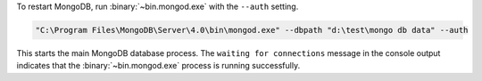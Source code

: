 To restart MongoDB, run :binary:`~bin.mongod.exe` with the ``--auth`` setting. 

.. code-block:: sh

   "C:\Program Files\MongoDB\Server\4.0\bin\mongod.exe" --dbpath "d:\test\mongo db data" --auth

This starts the main MongoDB database process. The ``waiting for
connections`` message in the console output indicates that the
:binary:`~bin.mongod.exe` process is running successfully.